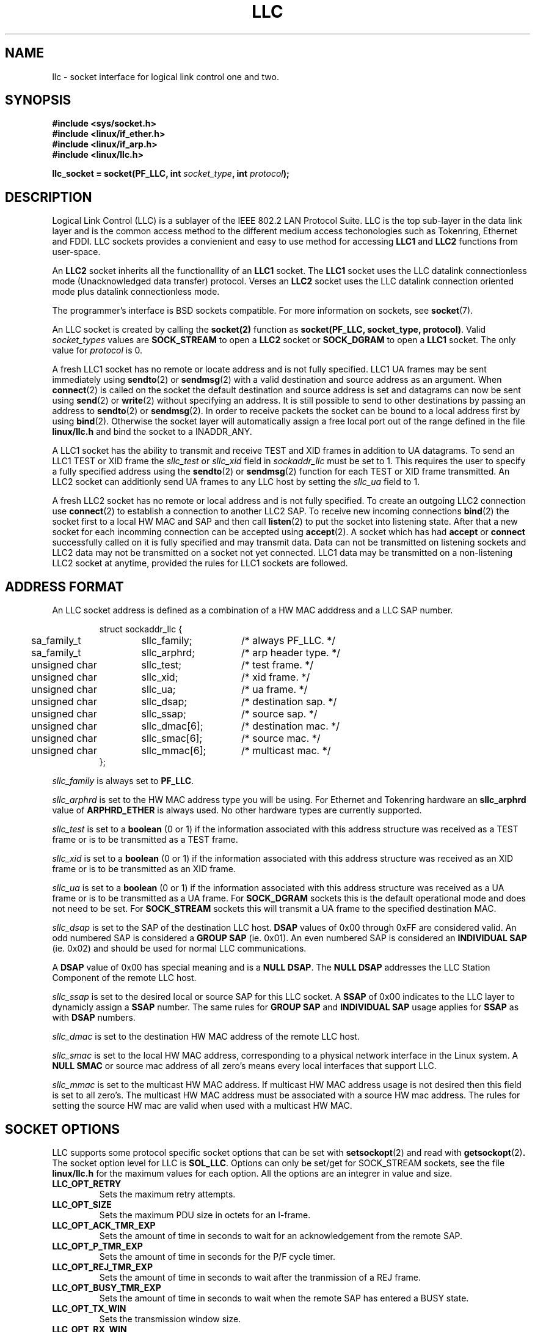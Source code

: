 .\" Written by Jay Schulist <jschlst@samba.org>
.\" Copyright (c) 2001 by Jay Schulist <jschlst@samba.org>
.\"
.\" This program can be redistributed or modified under the terms of the
.\" GNU General Public License as published by the Free Software Foundation.
.\" This program is distributed without any warranty or implied warranty
.\" of merchantability or fitness for a particular purpose.
.\"
.\" See the GNU General Public License for more details.
.TH LLC 7 "22 November 2001" "Linux Man Page" "Linux Programmer's Manual"
.SH NAME
llc - socket interface for logical link control one and two.

.SH SYNOPSIS
.nf
.B #include <sys/socket.h>
.br
.B #include <linux/if_ether.h>
.br
.B #include <linux/if_arp.h>
.br
.B #include <linux/llc.h>
.br
.sp
.PP
.BI "llc_socket = socket(PF_LLC, int " socket_type ", int " protocol );
.fi

.SH DESCRIPTION
Logical Link Control (LLC) is a sublayer of the IEEE 802.2 LAN Protocol Suite.
LLC is the top sub-layer in the data link layer and is the common access
method to the different medium access techonologies such as Tokenring,
Ethernet and FDDI. LLC sockets provides a convienient and easy to use method
for accessing 
.BR LLC1 
and
.BR LLC2 
functions from user-space.

An
.BR LLC2
socket inherits all the functionallity of an
.BR LLC1
socket. The
.BR LLC1 
socket uses the LLC datalink connectionless mode (Unacknowledged data transfer)
protocol. Verses an 
.BR LLC2
socket uses the LLC datalink connection oriented mode plus datalink connectionless
mode.

The programmer's interface is BSD sockets compatible. For more information on
sockets, see
.BR socket (7).

An LLC socket is created by calling the
.BR socket(2)
function as
.BR "socket(PF_LLC, socket_type, protocol)" .
Valid 
.I socket_types 
values are 
.BR SOCK_STREAM 
to open a
.BR LLC2
socket or
.BR SOCK_DGRAM
to open a
.BR LLC1
socket. The only value for
.I protocol
is 0.

A fresh LLC1 socket has no remote or locate address and is not fully specified.
LLC1 UA frames may be sent immediately using
.BR sendto (2)
or
.BR sendmsg (2)
with a valid destination and source address as an argument. When
.BR connect (2)
is called on the socket the default destination and source address is set and datagrams
can now be sent using
.BR send (2)
or
.BR write (2)
without specifying an address. It is still possible to send to other
destinations by passing an address to
.BR sendto (2)
or
.BR sendmsg (2).
In order to receive packets the socket can be bound to a local address first by
using
.BR bind (2).
Otherwise the socket layer will automatically assign a free local port out of
the range defined in the file
.B linux/llc.h
and bind the socket to a INADDR_ANY.

A LLC1 socket has the ability to transmit and receive TEST and XID frames in
addition to UA datagrams. To send an LLC1 TEST or XID frame the
.I sllc_test
or
.I sllc_xid
field in
.I sockaddr_llc
must be set to 1. This requires the user to specify a fully specified address
using the
.BR sendto (2)
or
.BR sendmsg (2)
function for each TEST or XID frame transmitted. An LLC2 socket can additionly send
UA frames to any LLC host by setting the
.I sllc_ua
field to 1.

A fresh LLC2 socket has no remote or local address and is not fully specified.
To create an outgoing LLC2 connection use
.BR connect (2)
to establish a connection to another LLC2 SAP. To receive new incoming connections
.BR bind (2)
the socket first to a local HW MAC and SAP and then call
.BR listen (2)
to put the socket into listening state. After that a new socket for each incomming
connection can be accepted using
.BR accept (2).
A socket which has had
.B accept
or
.B connect
successfully called on it is fully specified and may transmit data. Data can not
be transmitted on listening sockets and LLC2 data may not be transmitted on a socket
not yet connected. LLC1 data may be transmitted on a non-listening LLC2 socket at
anytime, provided the rules for LLC1 sockets are followed.

.SH ADDRESS FORMAT
An LLC socket address is defined as a combination of a HW MAC adddress and
a LLC SAP number. 

.RS
.nf
.ta 4n 20n 35n
struct sockaddr_llc {
	sa_family_t	sllc_family;	/* always PF_LLC.   */
	sa_family_t	sllc_arphrd;	/* arp header type. */
	unsigned char	sllc_test;	/* test frame.      */
	unsigned char	sllc_xid;	/* xid frame.       */
	unsigned char	sllc_ua;	/* ua frame.        */
	unsigned char	sllc_dsap;	/* destination sap. */
	unsigned char	sllc_ssap;	/* source sap.      */
	unsigned char	sllc_dmac[6];	/* destination mac. */
	unsigned char	sllc_smac[6];	/* source mac.      */
	unsigned char	sllc_mmac[6];	/* multicast mac.   */
};
.ta
.fi
.RE
.PP
.I sllc_family
is always set to
.BR PF_LLC .
.PP
.I sllc_arphrd
is set to the HW MAC address type you will be using. For Ethernet and Tokenring
hardware an
.BR sllc_arphrd
value of 
.BR ARPHRD_ETHER 
is always used. No other hardware types are currently supported.
.PP
.I sllc_test
is set to a
.BR boolean
(0 or 1)
if the information associated with this address structure was received as a TEST frame
or is to be transmitted as a TEST frame. 
.PP
.I sllc_xid
is set to a
.BR boolean
(0 or 1)
if the information associated with this address structure was received as an XID frame
or is to be transmitted as an XID frame.
.PP
.I sllc_ua
is set to a
.BR boolean
(0 or 1)
if the information associated with this address structure was received as a UA frame
or is to be transmitted as a UA frame. For
.BR SOCK_DGRAM
sockets this is the default operational mode and does not need to be set. For
.BR SOCK_STREAM 
sockets this will transmit a UA frame to the specified destination MAC.
.PP
.I sllc_dsap
is set to the SAP of the destination LLC host. 
.BR DSAP
values of 0x00 through 0xFF are
considered valid. An odd numbered SAP is considered a
.BR "GROUP SAP"
(ie. 0x01). An even numbered SAP is considered an
.BR "INDIVIDUAL SAP"
(ie. 0x02) and should be used for normal LLC communications.
.PP
A 
.BR DSAP 
value of 0x00 has special meaning and is a
.BR "NULL DSAP" .
The 
.BR "NULL DSAP"
addresses the LLC Station Component of the remote LLC host.
.PP
.I sllc_ssap
is set to the desired local or source SAP for this LLC socket. A
.BR SSAP
of 0x00 indicates to the LLC layer to dynamicly assign a
.BR SSAP
number. The same rules for
.BR "GROUP SAP"
and
.BR "INDIVIDUAL SAP"
usage applies for
.BR SSAP
as with
.BR DSAP
numbers.
.PP
.I sllc_dmac
is set to the destination HW MAC address of the remote LLC host.
.PP
.I sllc_smac
is set to the local HW MAC address, corresponding to a physical network interface in the
Linux system. A
.BR "NULL SMAC"
or source mac address of all zero's means every local interfaces that support LLC.
.PP
.I sllc_mmac
is set to the multicast HW MAC address. If multicast HW MAC address usage is not desired
then this field is set to all zero's. The multicast HW MAC address must be associated with
a source HW mac address. The rules for setting the source HW mac are valid when used with
a multicast HW MAC.
.PP

.SH SOCKET OPTIONS
LLC supports some protocol specific socket options that can be set with
.BR setsockopt (2)
and read with
.BR getsockopt (2) .
The socket option level for LLC is
.BR SOL_LLC .
Options can only be set/get for SOCK_STREAM sockets, see the file
.BR linux/llc.h
for the maximum values for each option. All the options are 
an integrer in value and size.

.TP
.B LLC_OPT_RETRY
Sets the maximum retry attempts.

.TP
.B LLC_OPT_SIZE
Sets the maximum PDU size in octets for an I-frame.

.TP
.B LLC_OPT_ACK_TMR_EXP
Sets the amount of time in seconds to wait for an acknowledgement from the remote SAP.

.TP
.B LLC_OPT_P_TMR_EXP
Sets the amount of time in seconds for the P/F cycle timer.

.TP
.B LLC_OPT_REJ_TMR_EXP
Sets the amount of time in seconds to wait after the tranmission of a REJ frame.

.TP
.B LLC_OPT_BUSY_TMR_EXP
Sets the amount of time in seconds to wait when the remote SAP has entered a BUSY state.

.TP
.B LLC_OPT_TX_WIN
Sets the transmission window size.

.TP
.B LLC_OPT_RX_WIN
Sets the receive window size.

.SH SYSCTLS
None are defined at this time.

.SH IOCTLS
Ioctls to configure generic device parameters are described in 
.BR netdevice (7) .

.SH NOTES
No notes at this time.

.SH ERRORS
.TP
.B ESOCKTNOSUPPORT
Socket type is not support.

.TP
.B ENETUNREACH
Source MAC address specified in not available on the local system.

.TP
.B EUSERS
The SAP requested is already in use by another PF_LLC socket.

.TP
.B EBUSY
The SAP is in use by a Linux kernel networking layer.

.TP
.B EADDRINUSE
The request MAC + SAP combination is already in use.

.TP
.B ENOTCONN
The SAP is not type llc2 or the llc2 SAP is not connect to a remote SAP.

.TP
.B EINVAL
The requested action is not permitted due to some data or sequence of actions
from by the socket user.

.TP
.B EOPNOTSUPP
The requested operation is not supported on the specified socket.

.TP
.B EWOULDBLOCK
The requested action would block and the user specified the socket should not block.

.TP
.B ENOPROTOOPT
The specified socket option is not available.

.SH COMPATIBILITY
There are no compatibility issues.

.SH VERSIONS
.BR PF_LLC
is a new feature in Linux 2.5. Earlier Linux versions did not support llc sockets.

.SH BUGS
glibc 2.2.2 does not have a define for 
.BR PF_LLC .
The suggested workaround is to use
.RS
.nf 
#ifndef PF_LLC
#define PF_LLC 26
#endif
.fi
.RE
This will be fixed in later glibc versions.

Loopback LLC data and connections are not supported.

.SH CREDITS
This man page and PF_LLC was writen by Jay Schulist. LLC core code was made
available by Procomm, Inc. which was then ported to the Linux kernel and generally
made useful for others by Arnaldo Carvalho de Melo.

.SH SEE ALSO
.BR socket (7)
.BR socket (2)
.BR llcping (8)

ANSI/IEEE Std 802.2, 1998 edition. Part 2: Logical Link Control

.BR linux/llc.h
include file for llc specific structures and defintions.

